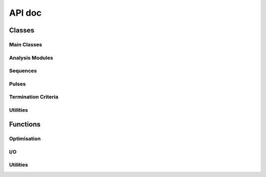API doc
=================


.. py:module:: autodeer

Classes
----------------

Main Classes
~~~~~~~~~~~~

.. autoapisummary::
    
    autodeer.Pulse
    autodeer.Criteria
    autodeer.classes.Parameter
    autodeer.sequences.Sequence
    
Analysis Modules
~~~~~~~~~~~~~~~~

.. autoapisummary::

   autodeer.FieldSweepAnalysis
   autodeer.ResonatorProfileAnalysis
   autodeer.CarrPurcellAnalysis
   autodeer.ReptimeAnalysis
   autodeer.DEERanalysis

Sequences
~~~~~~~~~

.. autoapisummary::

   autodeer.sequences.DEERSequence
   autodeer.sequences.HahnEchoSequence
   autodeer.sequences.T2RelaxationSequence
   autodeer.sequences.FieldSweepSequence
   autodeer.sequences.ReptimeScan
   autodeer.sequences.CarrPurcellSequence
   autodeer.sequences.RefocusedEcho2DSequence
   autodeer.sequences.ResonatorProfileSequence
   autodeer.sequences.TWTProfileSequence

Pulses
~~~~~~

.. autoapisummary::

   autodeer.Pulse
   autodeer.Detection
   autodeer.Delay
   autodeer.RectPulse
   autodeer.GaussianPulse
   autodeer.HSPulse
   autodeer.ChirpPulse
   autodeer.SincPulse

Termination Criteria
~~~~~~~~~~~~~~~~~~~~

.. autoapisummary::

    autodeer.TimeCriteria
    autodeer.SNRCriteria
    autodeer.DEERCriteria

Utilities
~~~~~~~~~

.. autoapisummary::

    autodeer.EPRAccessor
    autodeer.Reporter

Functions
----------------

Optimisation
~~~~~~~~~~~~

.. autoapisummary::

    autodeer.optimise_pulses
    autodeer.plot_overlap
    autodeer.build_default_pulses
    autodeer.optimise_spectra_position
I/O
~~~

.. autoapisummary::
    autodeer.eprload
    autodeer.save_file
    autodeer.create_dataset_from_sequence
    autodeer.create_dataset_from_axes
    autodeer.create_dataset_from_bruker

Utilities
~~~~~~~~~

.. autoapisummary::
    autodeer.transpose_dict_of_list
    autodeer.transpose_list_of_dicts
    autodeer.round_step
    autodeer.normalise_01
    autodeer.gcd
    autodeer.sop